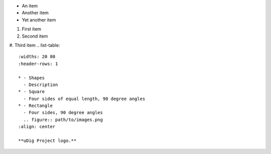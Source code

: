 * An item
* Another item
* Yet another item
#. First item
#. Second item
#. Third item
.. list-table::
   :widths: 20 80
   :header-rows: 1

   * - Shapes
     - Description
   * - Square
     - Four sides of equal length, 90 degree angles
   * - Rectangle
     - Four sides, 90 degree angles
     .. figure:: path/to/images.png
   :align: center

   **uDig Project logo.**
